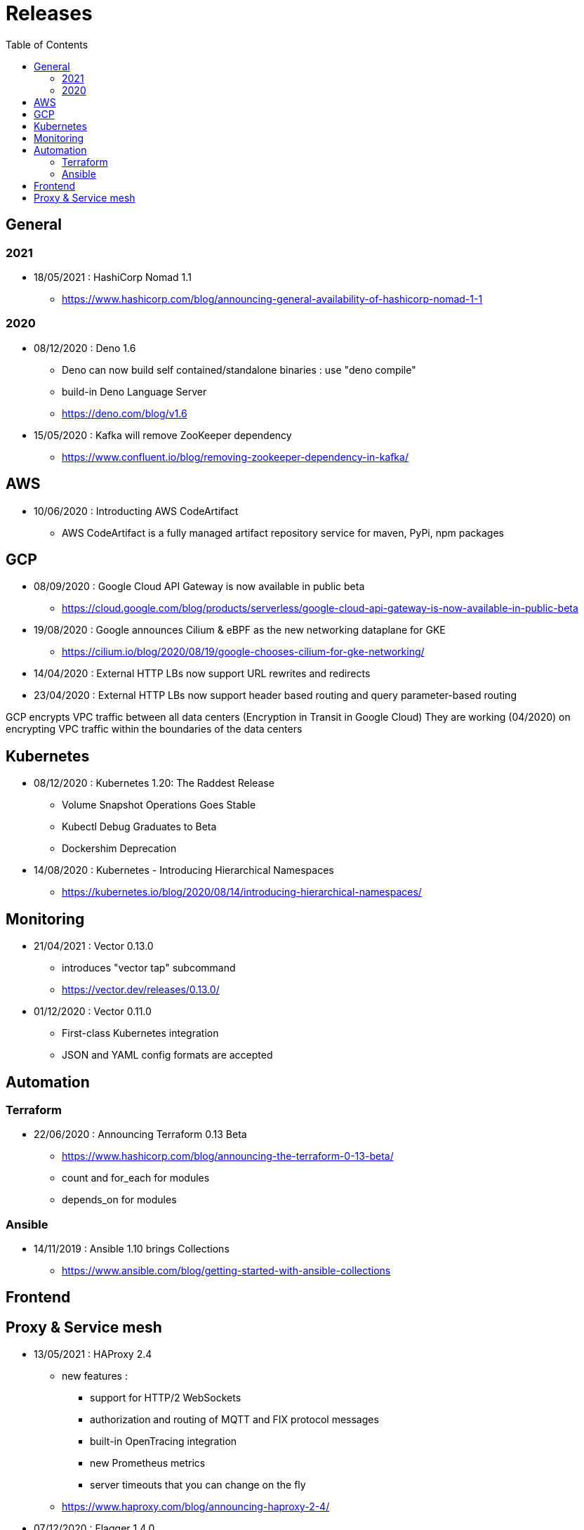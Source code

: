= Releases
:toc: left
:sectanchors:


== General

=== 2021

* 18/05/2021 : HashiCorp Nomad 1.1
** https://www.hashicorp.com/blog/announcing-general-availability-of-hashicorp-nomad-1-1



=== 2020

* 08/12/2020 : Deno 1.6
** Deno can now build self contained/standalone binaries : use "deno compile"
** build-in Deno Language Server
** https://deno.com/blog/v1.6


* 15/05/2020 : Kafka will remove ZooKeeper dependency
** https://www.confluent.io/blog/removing-zookeeper-dependency-in-kafka/




== AWS

* 10/06/2020 : Introducting AWS CodeArtifact
** AWS CodeArtifact is a fully managed artifact repository service for maven, PyPi, npm packages


== GCP


* 08/09/2020 : Google Cloud API Gateway is now available in public beta
** https://cloud.google.com/blog/products/serverless/google-cloud-api-gateway-is-now-available-in-public-beta
* 19/08/2020 : Google announces Cilium & eBPF as the new networking dataplane for GKE
** https://cilium.io/blog/2020/08/19/google-chooses-cilium-for-gke-networking/
* 14/04/2020 : External HTTP LBs now support URL rewrites and redirects
* 23/04/2020 : External HTTP LBs now support header based routing and query parameter-based routing

GCP encrypts VPC traffic between all data centers (Encryption in Transit in Google Cloud)
They are working (04/2020) on encrypting VPC traffic within the boundaries of the data centers


== Kubernetes 

* 08/12/2020 : Kubernetes 1.20: The Raddest Release
** Volume Snapshot Operations Goes Stable
** Kubectl Debug Graduates to Beta
** Dockershim Deprecation

* 14/08/2020 : Kubernetes - Introducing Hierarchical Namespaces
** https://kubernetes.io/blog/2020/08/14/introducing-hierarchical-namespaces/











== Monitoring

* 21/04/2021 : Vector 0.13.0
** introduces "vector tap" subcommand 
** https://vector.dev/releases/0.13.0/

* 01/12/2020 : Vector 0.11.0
** First-class Kubernetes integration
** JSON and YAML config formats are accepted









== Automation

=== Terraform

* 22/06/2020 : Announcing Terraform 0.13 Beta
** https://www.hashicorp.com/blog/announcing-the-terraform-0-13-beta/
** count and for_each for modules
** depends_on for modules


=== Ansible

* 14/11/2019 : Ansible 1.10 brings Collections
** https://www.ansible.com/blog/getting-started-with-ansible-collections


== Frontend


== Proxy & Service mesh


* 13/05/2021 : HAProxy 2.4
** new features : 
*** support for HTTP/2 WebSockets
*** authorization and routing of MQTT and FIX protocol messages
*** built-in OpenTracing integration
*** new Prometheus metrics
*** server timeouts that you can change on the fly
** https://www.haproxy.com/blog/announcing-haproxy-2-4/


* 07/12/2020 : Flagger 1.4.0
** Add support for Traefik ingress controller


* 13/08/2020 : Envoy 1.15
** adds Postgres extension
** https://www.cncf.io/blog/2020/08/13/envoy-1-15-introduces-a-new-postgres-extension-with-monitoring-support/


* 09/06/2020 : Announcing Linkerd 2.8
** https://linkerd.io/2020/06/09/announcing-linkerd-2.8/
** multi-cluster extension 
*** does not work yet on EKS

* 21/05/2020 : Announcing Istio 1.6
** Simplifying Istio even more
** https://istio.io/latest/news/releases/1.6.x/announcing-1.6/

* 05/03/2020 : Announcing Istio 1.5
** Microservices to monolith
** https://istio.io/latest/news/releases/1.5.x/announcing-1.5/

